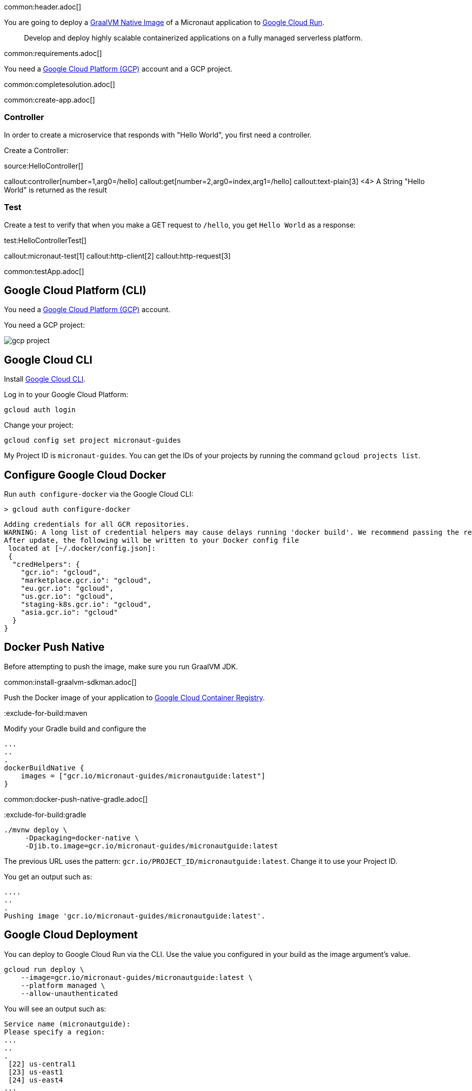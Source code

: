 common:header.adoc[]

You are going to deploy a https://www.graalvm.org/reference-manual/native-image/[GraalVM Native Image] of  a Micronaut application to https://cloud.google.com/run[Google Cloud Run].

> Develop and deploy highly scalable containerized applications on a fully managed serverless platform.

common:requirements.adoc[]

You need a https://cloud.google.com/gcp/[Google Cloud Platform (GCP)] account and a GCP project.

common:completesolution.adoc[]

common:create-app.adoc[]

=== Controller

In order to create a microservice that responds with "Hello World", you first need a controller.

Create a Controller:

source:HelloController[]

callout:controller[number=1,arg0=/hello]
callout:get[number=2,arg0=index,arg1=/hello]
callout:text-plain[3]
<4> A String "Hello World" is returned as the result

=== Test

Create a test to verify that when you make a GET request to `/hello`, you get `Hello World` as a response:

test:HelloControllerTest[]

callout:micronaut-test[1]
callout:http-client[2]
callout:http-request[3]

common:testApp.adoc[]

== Google Cloud Platform (CLI)

You need a https://cloud.google.com/gcp/[Google Cloud Platform (GCP)] account.

You need a GCP project:

image:gcp-project.png[]

== Google Cloud CLI

Install https://cloud.google.com/sdk[Google Cloud CLI].

Log in to your Google Cloud Platform:

[source, bash]
----
gcloud auth login
----

Change your project:

[source, bash]
----
gcloud config set project micronaut-guides
----

My Project ID is `micronaut-guides`. You can get the IDs of your projects by running the command `gcloud projects list`.

== Configure Google Cloud Docker

Run `auth configure-docker` via the Google Cloud CLI:

[source, bash]
----
> gcloud auth configure-docker
----

[source, bash]
----
Adding credentials for all GCR repositories.
WARNING: A long list of credential helpers may cause delays running 'docker build'. We recommend passing the registry name to configure only the registry you are using.
After update, the following will be written to your Docker config file
 located at [~/.docker/config.json]:
 {
  "credHelpers": {
    "gcr.io": "gcloud",
    "marketplace.gcr.io": "gcloud",
    "eu.gcr.io": "gcloud",
    "us.gcr.io": "gcloud",
    "staging-k8s.gcr.io": "gcloud",
    "asia.gcr.io": "gcloud"
  }
}
----

== Docker Push Native

Before attempting to push the image, make sure you run GraalVM JDK.

common:install-graalvm-sdkman.adoc[]

Push the Docker image of your application to https://cloud.google.com/container-registry[Google Cloud Container Registry].

:exclude-for-build:

:exclude-for-build:maven

Modify your Gradle build and configure the

[source,groovy]
----
...
..
.
dockerBuildNative {
    images = ["gcr.io/micronaut-guides/micronautguide:latest"]
}
----

:exclude-for-build:

common:docker-push-native-gradle.adoc[]

:exclude-for-build:gradle

[source, bash]
----
./mvnw deploy \
     -Dpackaging=docker-native \
     -Djib.to.image=gcr.io/micronaut-guides/micronautguide:latest
----

:exclude-for-build:

The previous URL uses the pattern: `gcr.io/PROJECT_ID/micronautguide:latest`. Change it to use your Project ID.

You get an output such as:

[source, bash]
----
....
..
.
Pushing image 'gcr.io/micronaut-guides/micronautguide:latest'.
----

== Google Cloud Deployment

You can deploy to Google Cloud Run via the CLI. Use the value you configured in your build as the image argument's value.

[source, bash]
----
gcloud run deploy \
    --image=gcr.io/micronaut-guides/micronautguide:latest \
    --platform managed \
    --allow-unauthenticated
----

You will see an output such as:

[source, bash]
----
Service name (micronautguide):
Please specify a region:
...
..
.
 [22] us-central1
 [23] us-east1
 [24] us-east4
...
..
.
 [29] cancel
Please enter your numeric choice:  23

To make this the default region, run `gcloud config set run/region us-east1`.

Deploying container to Cloud Run service [micronautguide]
in project [micronaut-guides] region [us-east1]
✓ Deploying... Done.
  ✓ Creating Revision...
  ✓ Routing traffic...
  ✓ Setting IAM Policy...
Done.
Service [micronautguide] revision [micronautguide-00002-fat] has been deployed
 and is serving 100 percent of traffic at
 https://micronautguide-li3tercjmq-ue.a.run.app
----

== Running the Application

[source, bash]
----
curl -i https://micronautguide-li3tercjmq-ue.a.run.app/hello
----

[source]
----
HTTP/2 200
content-type: text/plain
x-cloud-trace-context: 139f91d74bfe5d24a2770fca9abef1d7
date: Sat, 02 Oct 2021 07:18:52 GMT
server: Google Frontend
content-length: 11
alt-svc: h3=":443"; ma=2592000,h3-29=":443"; ma=2592000,h3-T051=":443"; ma=2592000,h3-Q050=":443"; ma=2592000,h3-Q046=":443"; ma=2592000,h3-Q043=":443"; ma=2592000,quic=":443"; ma=2592000; v="46,43"

Hello World
----

== Next steps

You will probably want to deploy to Google Cloud Run from your CI server. https://launch.micronaut.io[Micronaut Launch] contains feature https://micronaut.io/launch?type=DEFAULT&name=demo&package=com.example&javaVersion=JDK_11&lang=JAVA&build=GRADLE&test=JUNIT&features=github-workflow-google-cloud-run-graalvm&version=3.0.3[github-workflow-google-cloud-run-graalvm], which adds a https://github.com/features/actions[GitHub Actions] Workflow that deploys a GraalVM Native image of a Micronaut application to Google Cloud Run from Google Container Registry.

Read more about:

- https://cloud.google.com/container-registry[Google Cloud Container Registry]
- https://cloud.google.com/run[Google Cloud Run]
- https://micronaut-projects.github.io/micronaut-gcp/latest/guide/[Micronaut Google Cloud Platform (GCP)] integration.

common:helpWithMicronaut.adoc[]
